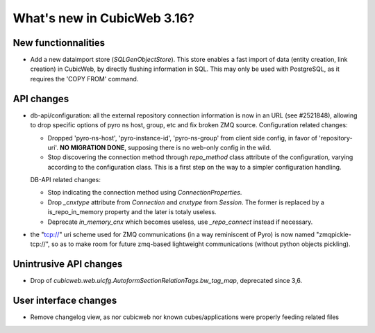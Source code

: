 What's new in CubicWeb 3.16?
============================

New functionnalities
--------------------

* Add a new dataimport store (`SQLGenObjectStore`). This store enables a fast
  import of data (entity creation, link creation) in CubicWeb, by directly
  flushing information in SQL.  This may only be used with PostgreSQL, as it
  requires the 'COPY FROM' command.


API changes
-----------

* db-api/configuration: all the external repository connection information is
  now in an URL (see #2521848), allowing to drop specific options of pyro ns
  host, group, etc and fix broken ZMQ source. Configuration related changes:

  * Dropped 'pyro-ns-host', 'pyro-instance-id', 'pyro-ns-group' from client side
    config, in favor of 'repository-uri'. **NO MIGRATION DONE**, supposing there
    is no web-only config in the wild.

  * Stop discovering the connection method through `repo_method` class attribute
    of the configuration, varying according to the configuration class. This is
    a first step on the way to a simpler configuration handling.

  DB-API related changes:

  * Stop indicating the connection method using `ConnectionProperties`.

  * Drop `_cnxtype` attribute from `Connection` and `cnxtype` from
    `Session`. The former is replaced by a is_repo_in_memory property
    and the later is totaly useless.

  * Deprecate `in_memory_cnx` which becomes useless, use `_repo_connect` instead
    if necessary.

* the "tcp://" uri scheme used for ZMQ communications (in a way
  reminiscent of Pyro) is now named "zmqpickle-tcp://", so as to make
  room for future zmq-based lightweight communications (without python
  objects pickling).


Unintrusive API changes
-----------------------

* Drop of `cubicweb.web.uicfg.AutoformSectionRelationTags.bw_tag_map`,
  deprecated since 3,6.

User interface changes
----------------------

* Remove changelog view, as nor cubicweb nor known cubes/applications were properly
  feeding related files
